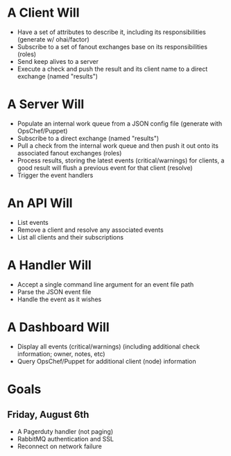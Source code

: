 * A Client Will
- Have a set of attributes to describe it, including its responsibilities (generate w/ ohai/factor)
- Subscribe to a set of fanout exchanges base on its responsibilities (roles)
- Send keep alives to a server
- Execute a check and push the result and its client name to a direct exchange (named "results")

* A Server Will
- Populate an internal work queue from a JSON config file (generate with OpsChef/Puppet)
- Subscribe to a direct exchange (named "results")
- Pull a check from the internal work queue and then push it out onto its associated fanout exchanges (roles)
- Process results, storing the latest events (critical/warnings) for clients, a good result will flush a previous event for that client (resolve)
- Trigger the event handlers

* An API Will
- List events
- Remove a client and resolve any associated events
- List all clients and their subscriptions

* A Handler Will
- Accept a single command line argument for an event file path
- Parse the JSON event file
- Handle the event as it wishes

* A Dashboard Will
- Display all events (critical/warnings) (including additional check information; owner, notes, etc)
- Query OpsChef/Puppet for additional client (node) information

* Goals
** Friday, August 6th
- A Pagerduty handler (not paging)
- RabbitMQ authentication and SSL
- Reconnect on network failure
